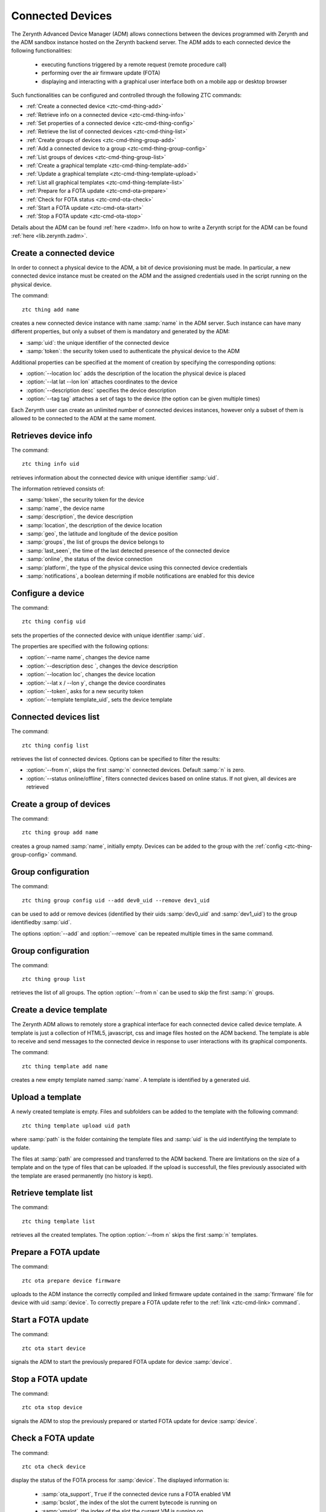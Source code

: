 .. _ztc-cmd-thing:

*****************
Connected Devices
*****************

The Zerynth Advanced Device Manager (ADM) allows connections between the devices programmed with Zerynth and the ADM sandbox instance hosted on the Zerynth backend server.
The ADM adds to each connected device the following functionalities:

    * executing functions triggered by a remote request (remote procedure call)
    * performing over the air firmware update (FOTA)
    * displaying and interacting with a graphical user interface both on a mobile app or desktop browser

Such functionalities can be configured and controlled through the following ZTC commands:

* :ref:`Create a connected device <ztc-cmd-thing-add>`
* :ref:`Retrieve info on a connected device <ztc-cmd-thing-info>`
* :ref:`Set properties of a connected device <ztc-cmd-thing-config>`
* :ref:`Retrieve the list of connected devices <ztc-cmd-thing-list>`

* :ref:`Create groups of devices <ztc-cmd-thing-group-add>`
* :ref:`Add a connected device to a group <ztc-cmd-thing-group-config>`
* :ref:`List groups of devices <ztc-cmd-thing-group-list>`

* :ref:`Create a graphical template <ztc-cmd-thing-template-add>`
* :ref:`Update a graphical template <ztc-cmd-thing-template-upload>`
* :ref:`List all graphical templates <ztc-cmd-thing-template-list>`


* :ref:`Prepare for a FOTA update <ztc-cmd-ota-prepare>`
* :ref:`Check for FOTA status <ztc-cmd-ota-check>`
* :ref:`Start a FOTA update <ztc-cmd-ota-start>`
* :ref:`Stop a FOTA update <ztc-cmd-ota-stop>`


Details about the ADM can be found :ref:`here <zadm>. Info on how to write a Zerynth script for the ADM can be found :ref:`here <lib.zerynth.zadm>`.


    
.. _ztc-cmd-thing-add:

Create a connected device
-------------------------

In order to connect a physical device to the ADM, a bit of device provisioning must be made. In particular, a new connected device
instance must be created on the ADM and the assigned credentials used in the script running on the physical device. 

The command: ::

    ztc thing add name

creates a new connected device instance with name :samp:`name` in the ADM server. Such instance can have many different properties, but only a subset of them is mandatory and generated by the ADM:

* :samp:`uid`: the unique identifier of the connected device
* :samp:`token`: the security token used to authenticate the physical device to the ADM

Additional properties can be specified at the moment of creation by specifying the corresponding options:

* :option:`--location loc` adds the description of the location the physical device is placed
* :option:`--lat lat --lon lon` attaches coordinates to the device
* :option:`--description desc` specifies the device description
* :option:`--tag tag` attaches a set of tags to the device (the option can be given multiple times)

Each Zerynth user can create an unlimited number of connected devices instances, however only a subset of them is allowed to be connected to the ADM at the same moment.

    
.. _ztc-cmd-thing-info:

Retrieves device info
---------------------

The command: ::

    ztc thing info uid

retrieves information about the connected device with unique identifier :samp:`uid`.

The information retrieved consists of:

* :samp:`token`, the security token for the device
* :samp:`name`, the device name
* :samp:`description`, the device description
* :samp:`location`, the description of the device location
* :samp:`geo`, the latitude and longitude of the device position
* :samp:`groups`, the list of groups the device belongs to
* :samp:`last_seen`, the time of the last detected presence of the connected device
* :samp:`online`, the status of the device connection
* :samp:`platform`, the type of the physical device using this connected device credentials
* :samp:`notifications`, a boolean determing if mobile notifications are enabled for this device

    
.. _ztc-cmd-thing-config:

Configure a device
------------------

The command: ::

    ztc thing config uid

sets the properties of the connected device with unique identifier :samp:`uid`.

The properties are specified with the following options:

* :option:`--name name`, changes the device name
* :option:`--description desc `, changes the device description
* :option:`--location loc`, changes the device location
* :option:`--lat x / --lon y`, change the device coordinates
* :option:`--token`, asks for a new security token
* :option:`--template template_uid`, sets the device template

    
.. _ztc-cmd-thing-list:

Connected devices list
----------------------

The command: ::

    ztc thing config list

retrieves the list of connected devices. Options can be specified to filter the results:

* :option:`--from n`, skips the first :samp:`n` connected devices. Default :samp:`n` is zero.
* :option:`--status online/offline`, filters connected devices based on online status. If not given, all devices are retrieved

    
.. _ztc-cmd-thing-group-add:

Create a group of devices
-------------------------

The command: ::

    ztc thing group add name

creates a group named :samp:`name`, initially empty. 
Devices can be added to the group with the :ref:`config <ztc-thing-group-config>` command.


    
.. _ztc-cmd-thing-group-config:

Group configuration
-------------------

The command: ::

    ztc thing group config uid --add dev0_uid --remove dev1_uid

can be used to add or remove devices (identified by their uids :samp:`dev0_uid` and :samp:`dev1_uid`) to the group identifiedby :samp:`uid`.

The options :option:`--add` and :option:`--remove` can be repeated multiple times in the same command.

    
.. _ztc-cmd-thing-group-list:

Group configuration
-------------------

The command: ::

    ztc thing group list

retrieves the list of all groups. The option :option:`--from n` can be used to skip the first :samp:`n` groups.

    
.. _ztc-cmd-thing-template-add:

Create a device template
------------------------

The Zerynth ADM allows to remotely store a graphical interface for each connected device called device template.
A template is just a collection of HTML5, javascript, css and image files hosted on the ADM backend. The template is
able to receive and send messages to the connected device in response to user interactions with its graphical components.

The command: ::

    ztc thing template add name

creates a new empty template named :samp:`name`. A template is identified by a generated uid.

    
.. _ztc-cmd-thing-template-upload:

Upload a template
-----------------

A newly created template is empty. Files and subfolders can be added to the template with the following command: ::

    ztc thing template upload uid path

where :samp:`path` is the folder containing the template files and :samp:`uid` is the uid indentifying the template to update.

The files at :samp:`path` are compressed and transferred to the ADM backend. There are limitations on the size of a template and on the type of files
that can be uploaded. If the upload is successfull, the files previously associated with the template are erased permanently (no history is kept).

    
.. _ztc-cmd-thing-template-list:

Retrieve template list
----------------------

The command: ::

    ztc thing template list

retrieves all the created templates. The option :option:`--from n` skips the first :samp:`n` templates.
    
    
.. _ztc-cmd-ota-prepare:

Prepare a FOTA update
---------------------

The command: ::

    ztc ota prepare device firmware

uploads to the ADM instance the correctly compiled and linked firmware update contained in the :samp:`firmware` file for device with uid :samp:`device`.
To correctly prepare a FOTA update refer to the :ref:`link <ztc-cmd-link> command`.

    
.. _ztc-cmd-ota-start:

Start a FOTA update
-------------------

The command: ::

    ztc ota start device

signals the ADM to start the previously prepared FOTA update for device :samp:`device`.

    
    
.. _ztc-cmd-ota-stop:

Stop a FOTA update
------------------

The command: ::

    ztc ota stop device

signals the ADM to stop the previously prepared or started FOTA update for device :samp:`device`.

    
    
.. _ztc-cmd-ota-check:

Check a FOTA update
-------------------

The command: ::

    ztc ota check device

display the status of the FOTA process for :samp:`device`.
The displayed information is:

    * :samp:`ota_support`, ``True`` if the connected device runs a FOTA enabled VM
    * :samp:`bcslot`, the index of the slot the current bytecode is running on
    * :samp:`vmslot`, the index of the slot the current VM is running on
    * :samp:`vmuid`, the unique identifier of the running VM
    * :samp:`ota_request`, a unique identifier specifying the ongoing FOTA update, empty if FOTA is not ongoing
    * :samp:`ota_next_request`, a unique identifier specifying the FOTA update that will be started by the :ref:`start command <ztc-cmd-ota-start>`, empty if no FOTA has been :ref:`prepared <ztc-cmd-ota-prepare>`
    * :samp:`ota_fail`, a message specifying the last failed FOTA update error message, empty if ok
    * :samp:`last_ota`, the timestamp of last successful FOTA update


    
